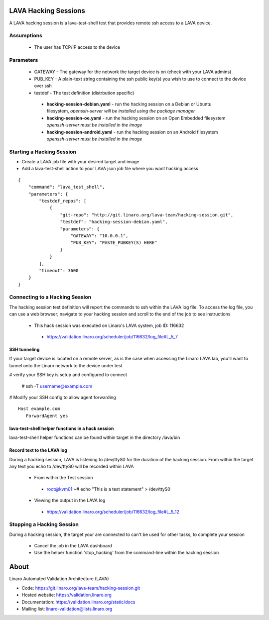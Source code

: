 LAVA Hacking Sessions
*********************
A LAVA hacking session is a lava-test-shell test that provides remote ssh access to a LAVA device.

Assumptions
===========
 * The user has TCP/IP access to the device

Parameters
==========
 * GATEWAY - The gateway for the network the target device is on (check with your LAVA admins)
 * PUB_KEY - A plain-text string containing the ssh public key(s) you wish to use to connect to the device over ssh
 * testdef - The test definition (distrbution specific)

  * **hacking-session-debian.yaml** - run the hacking session on a Debian or Ubuntu filesystem, *openssh-server will be installed using the package manager*
  * **hacking-session-oe.yaml** - run the hacking session on an Open Embedded filesystem *openssh-server must be installed in the image*
  * **hacking-session-android.yaml** - run the hacking session on an Android filesystem *openssh-server must be installed in the image*

Starting a Hacking Session
==========================
* Create a LAVA job file with your desired target and image
* Add a lava-test-shell action to your LAVA json job file where you want hacking access

::

    {
        "command": "lava_test_shell",
        "parameters": {
            "testdef_repos": [
                {
                    "git-repo": "http://git.linaro.org/lava-team/hacking-session.git",
                    "testdef": "hacking-session-debian.yaml",
                    "parameters": {
                        "GATEWAY": "10.0.0.1",
                        "PUB_KEY": "PASTE_PUBKEY(S) HERE"
                    }
                }
            ],
            "timeout": 3600
        }    
    }

Connecting to a Hacking Session
===============================
The hacking session test definition will report the commands to ssh within the
LAVA log file.  To access the log file, you can use a web browser; navigate to 
your hacking session and scroll to the end of the job to see instructions

 * This hack session was executed on Linaro's LAVA system, job ID: 116632

  * https://validation.linaro.org/scheduler/job/116632/log_file#L_5_7

SSH tunneling
-------------
If your target device is located on a remote server, as is the case when 
accessing the Linaro LAVA lab, you'll want to tunnel onto the Linaro network
to the device under test

# verify your SSH key is setup and configured to connect

 # ssh -T username@example.com

# Modify your SSH config to allow agent forwarding

::

    Host example.com
       ForwardAgent yes

lava-test-shell helper functions in a hack session
--------------------------------------------------
lava-test-shell helper functions can be found within target in the directory /lava/bin

Record text to the LAVA log
---------------------------
During a hacking session, LAVA is listening to /dev/ttyS0 for the duration of 
the hacking session.  From within the target any text you echo to /dev/ttyS0 
will be recorded within LAVA

 * From within the Test session

  * root@kvm01:~# echo "This is a test statement" > /dev/ttyS0

 * Viewing the output in the LAVA log

  * https://validation.linaro.org/scheduler/job/116632/log_file#L_5_12

Stopping a Hacking Session
==========================
During a hacking session, the target your are connected to can't be used for 
other tasks, to complete your session

 * Cancel the job in the LAVA dashboard

 * Use the helper function 'stop_hacking' from the command-line within the hacking session

About
*****
Linaro Automated Validation Architecture (LAVA)

* Code: https://git.linaro.org/lava-team/hacking-session.git
* Hosted website: https://validation.linaro.org
* Documentation: https://validation.linaro.org/static/docs
* Mailing list: linaro-validation@lists.linaro.org
